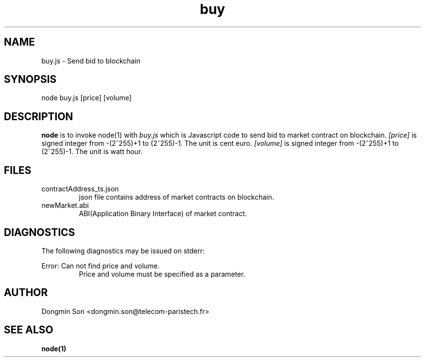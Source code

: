 .\" To see manual on terminal
.\" groff -man -Tascii buy.3
.\" To get PostScript file
.\" groff -t -e -mandoc -Tps buy.3 > buy.ps

.TH buy 3 "October 1,2019" "version 0.2" "User Manuals"
.SH NAME
buy.js \- Send bid to blockchain
.SH SYNOPSIS
node buy.js [price] [volume]
.SH DESCRIPTION
.B node
is to invoke node(1) with
.I buy.js
which is Javascript code to send bid to market contract on blockchain.
.I [price]
is signed integer from -(2^255)+1 to (2^255)-1. The unit is cent euro.
.I [volume]
is signed integer from -(2^255)+1 to (2^255)-1. The unit is watt hour.
.SH FILES
.IP contractAddress_ts.json
json file contains address of market contracts on blockchain.
.IP newMarket.abi
ABI(Application Binary Interface) of market contract.
.SH DIAGNOSTICS
The following diagnostics may be issued on stderr:

Error: Can not find price and volume.
.RS
Price and volume must be specified as a parameter.
.RE
.SH AUTHOR
Dongmin Son <dongmin.son@telecom-paristech.fr>
.SH SEE ALSO
.BR node(1)
